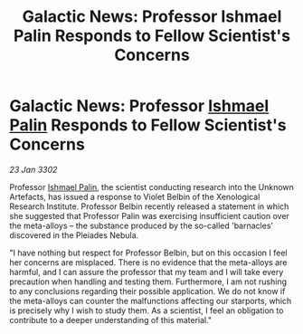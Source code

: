 :PROPERTIES:
:ID:       9691af4b-e801-4205-aa42-1bedd2fa343d
:END:
#+title: Galactic News: Professor Ishmael Palin Responds to Fellow Scientist's Concerns
#+filetags: :3302:galnet:

* Galactic News: Professor [[id:8f63442a-1f38-457d-857a-38297d732a90][Ishmael Palin]] Responds to Fellow Scientist's Concerns

/23 Jan 3302/

Professor [[id:8f63442a-1f38-457d-857a-38297d732a90][Ishmael Palin]], the scientist conducting research into the Unknown Artefacts, has issued a response to Violet Belbin of the Xenological Research Institute. Professor Belbin recently released a statement in which she suggested that Professor Palin was exercising insufficient caution over the meta-alloys – the substance produced by the so-called 'barnacles' discovered in the Pleiades Nebula. 

"I have nothing but respect for Professor Belbin, but on this occasion I feel her concerns are misplaced. There is no evidence that the meta-alloys are harmful, and I can assure the professor that my team and I will take every precaution when handling and testing them. Furthermore, I am not rushing to any conclusions regarding their possible application. We do not know if the meta-alloys can counter the malfunctions affecting our starports, which is precisely why I wish to study them. As a scientist, I feel an obligation to contribute to a deeper understanding of this material."
